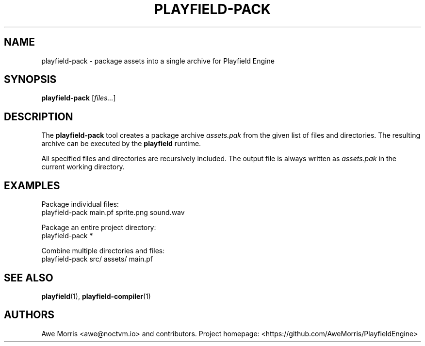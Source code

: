 .\" playfield-pack.1 - Playfield Engine packager manpage
.TH PLAYFIELD-PACK 1 "September 2025" "Playfield Engine 1.0" "User Commands"
.SH NAME
playfield-pack \- package assets into a single archive for Playfield Engine
.SH SYNOPSIS
.B playfield-pack
[\fIfiles...\fR]

.SH DESCRIPTION
The
.B playfield-pack
tool creates a package archive
.I assets.pak
from the given list of files and directories.
The resulting archive can be executed by the
.B playfield
runtime.

All specified files and directories are recursively included.
The output file is always written as
.I assets.pak
in the current working directory.

.SH EXAMPLES
Package individual files:
.EX
playfield-pack main.pf sprite.png sound.wav
.EE

Package an entire project directory:
.EX
playfield-pack *
.EE

Combine multiple directories and files:
.EX
playfield-pack src/ assets/ main.pf
.EE

.SH SEE ALSO
.BR playfield (1),
.BR playfield-compiler (1)

.SH AUTHORS
Awe Morris <awe@noctvm.io> and contributors.
Project homepage: <https://github.com/AweMorris/PlayfieldEngine>
